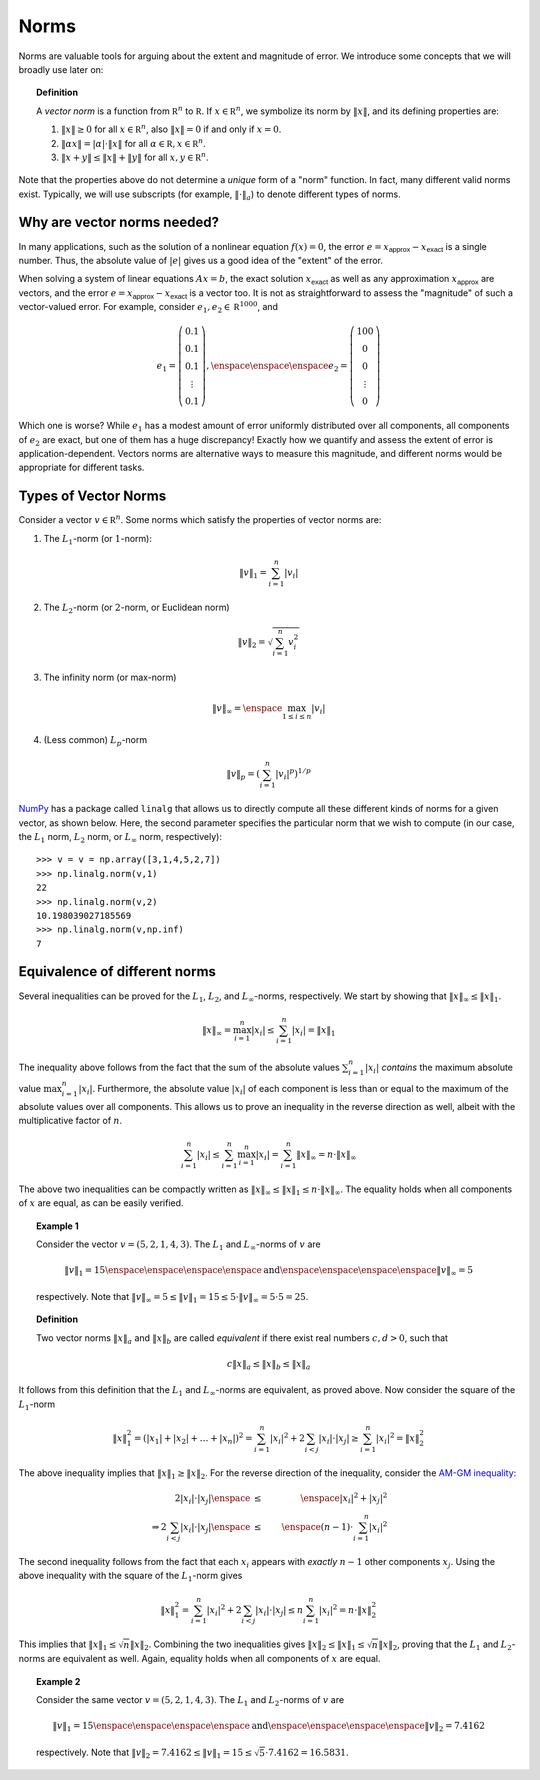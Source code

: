 Norms
-----

Norms are valuable tools for arguing about the extent and magnitude of error. We
introduce some concepts that we will broadly use later on:

.. topic:: Definition

    A *vector norm* is a function from :math:`\mathbb R^n` to
    :math:`\mathbb R`. If :math:`x\in\mathbb R^n`,
    we symbolize its norm by :math:`\lVert x\rVert`, and its defining properties are:
    
    #. :math:`\lVert x\rVert\geq 0` for all :math:`x\in\mathbb R^n`, also :math:`\lVert x\rVert=0`
       if and only if :math:`x=0`.
    #. :math:`\lVert \alpha x\rVert = \lvert\alpha\rvert\cdot \lVert x\rVert` for
       all :math:`\alpha\in\mathbb R,x\in\mathbb R^n`.
    #. :math:`\lVert x+y\rVert\leq \lVert x\rVert + \lVert y\rVert` for all
       :math:`x,y\in\mathbb R^n`.

Note that the properties above do not determine a *unique* form of a "norm"
function. In fact, many different valid norms exist. Typically, we will use
subscripts (for example, :math:`\lVert \cdot\rVert_a`) to denote different types
of norms.

Why are vector norms needed?
~~~~~~~~~~~~~~~~~~~~~~~~~~~~

In many applications, such as the solution of a nonlinear equation :math:`f(x)=0`,
the error :math:`e=x_\textsf{approx}-x_\textsf{exact}` is a single number. Thus,
the absolute value of :math:`\vert e\vert` gives us a good idea of the "extent"
of the error.

When solving a system of linear equations :math:`Ax=b`, the exact solution
:math:`x_\textsf{exact}` as well as any approximation :math:`x_\textsf{approx}`
are vectors, and the error :math:`e=x_\textsf{approx}-x_\textsf{exact}` is a
vector too. It is not as straightforward to assess the "magnitude" of such a
vector-valued error. For example, consider :math:`e_1,e_2\in\mathbb R^{1000}`,
and

.. math::
    e_1=\left(\begin{array}{c}
    0.1 \\
    0.1 \\
    0.1 \\
    \vdots \\
    0.1
    \end{array}\right), \enspace\enspace\enspace e_2 = \left(\begin{array}{c}
    100 \\
    0 \\
    0 \\
    \vdots \\
    0
    \end{array}\right)

Which one is worse? While :math:`e_1` has a modest amount of error uniformly
distributed over all components, all components of :math:`e_2` are exact, but
one of them has a huge discrepancy! Exactly how we quantify and assess the
extent of error is application-dependent. Vectors norms are alternative ways to
measure this magnitude, and different norms would be appropriate for different
tasks.

Types of Vector Norms
~~~~~~~~~~~~~~~~~~~~~

Consider a vector :math:`v\in\mathbb R^n`. Some norms which satisfy the
properties of vector norms are:

1. The :math:`L_1`-norm (or :math:`1`-norm):

.. math::
    \lVert v\rVert_1         = \sum_{i=1}^n \vert v_i\vert

2. The :math:`L_2`-norm (or :math:`2`-norm, or Euclidean norm)

.. math::
    \lVert v\rVert_2 = \sqrt{\sum_{i=1}^n v_i^2}

3. The infinity norm (or max-norm)

.. math::
    \lVert v\rVert_\infty    = \enspace \max_{1\leq i\leq n}\vert v_i\vert

4. (Less common) :math:`L_p`-norm

.. math::
    \lVert v\rVert_p = \left(\sum_{i=1}^n \vert v_i\vert^p\right)^{1/p}

`NumPy <http://www.numpy.org/>`_ has a package called ``linalg`` that allows us
to directly compute all these different kinds of norms for a given vector, as shown below.
Here, the second parameter specifies the particular norm that we wish to compute
(in our case, the :math:`L_1` norm, :math:`L_2` norm, or :math:`L_\infty` norm, respectively): ::

    >>> v = v = np.array([3,1,4,5,2,7])
    >>> np.linalg.norm(v,1)
    22
    >>> np.linalg.norm(v,2)
    10.198039027185569
    >>> np.linalg.norm(v,np.inf)
    7

Equivalence of different norms
~~~~~~~~~~~~~~~~~~~~~~~~~~~~~~

Several inequalities can be proved for the :math:`L_1`, :math:`L_2`, and
:math:`L_\infty`-norms, respectively. We start by showing that :math:`\lVert
x\rVert_\infty\leq \lVert x\rVert_1`.

.. math::
    \lVert x\rVert_\infty = \max_{i=1}^n \vert x_i\vert \leq \sum_{i=1}^n \vert x_i\vert = \lVert x\rVert_1

The inequality above follows from the fact that the sum of the absolute values
:math:`\sum_{i=1}^n \vert x_i\vert` *contains* the maximum absolute value :math:`\max_{i=1}^n
\vert x_i\vert`. Furthermore, the absolute value :math:`\vert x_i\vert` of each component
is less than or equal to the maximum of the absolute values over all components. This allows us to prove an
inequality in the reverse direction as well, albeit with the multiplicative factor
of :math:`n`.

.. math::
    \sum_{i=1}^n \vert x_i\vert \leq \sum_{i=1}^n \max_{i=1}^n \vert x_i\vert = \sum_{i=1}^n \lVert x\rVert_\infty = n\cdot\lVert x\rVert_\infty

The above two inequalities can be compactly written as :math:`\lVert x\rVert_\infty \leq \lVert x\rVert_1\leq n\cdot\lVert x\rVert_\infty`.
The equality holds when all components of :math:`x` are equal, as can be easily verified.

.. topic:: Example 1

    Consider the vector :math:`v = (5,2,1,4,3)`. The :math:`L_1` and
    :math:`L_\infty`-norms of :math:`v` are

    .. math::
        \lVert v\rVert_1 = 15\enspace\enspace\enspace\enspace \mbox{and} \enspace\enspace\enspace\enspace \lVert v\rVert_\infty = 5

    respectively. Note that :math:`\lVert v\rVert_\infty = 5\leq \lVert v\rVert_1 = 15 \leq 5\cdot\lVert v\rVert_\infty = 5\cdot 5 = 25`.

.. topic:: Definition

    Two vector norms :math:`\lVert x\rVert_a` and :math:`\lVert x\rVert_b` are
    called *equivalent* if there exist real numbers :math:`c,d>0`, such that

    .. math::
        c\lVert x\rVert_a \leq \lVert x\rVert_b \leq \lVert x\rVert_a

It follows from this definition that the :math:`L_1` and :math:`L_\infty`-norms are
equivalent, as proved above. Now consider the square of the :math:`L_1`-norm

.. math::
    \lVert x\rVert_1^2 = (\vert x_1\vert + \vert x_2\vert + \ldots + \vert x_n\vert)^2 = \sum_{i=1}^n\vert x_i\vert^2 + 2\sum_{i<j} \vert x_i\vert\cdot\vert x_j\vert \geq \sum_{i=1}^n\vert x_i\vert^2 = \lVert x\rVert_2^2

The above inequality implies that :math:`\lVert x\rVert_1\geq \lVert x\rVert_2`.
For the reverse direction of the inequality, consider the `AM-GM inequality <https://en.wikipedia.org/wiki/Inequality_of_arithmetic_and_geometric_means>`_:

.. math::
    2\vert x_i\vert\cdot\vert x_j\vert \enspace &\leq& \enspace \vert x_i\vert^2 + \vert x_j\vert^2 \\
    \Rightarrow 2\sum_{i<j} \vert x_i\vert\cdot\vert x_j\vert \enspace &\leq& \enspace (n-1)\cdot\sum_{i=1}^n \vert x_i\vert^2

The second inequality follows from the fact that each :math:`x_i` appears with
*exactly* :math:`n-1` other components :math:`x_j`.
Using the above inequality with the square of the :math:`L_1`-norm gives

.. math::
    \lVert x\rVert_1^2 = \sum_{i=1}^n\vert x_i\vert^2 + 2\sum_{i<j} \vert x_i\vert\cdot\vert x_j\vert \leq n\sum_{i=1}^n\vert x_i\vert^2 = n\cdot\lVert x\rVert_2^2

This implies that :math:`\lVert x\rVert_1\leq\sqrt{n}\lVert x\rVert_2`.
Combining the two inequalities gives :math:`\lVert x\rVert_2\leq\lVert
x\rVert_1\leq\sqrt{n}\lVert x\rVert_2`, proving that the :math:`L_1` and
:math:`L_2`-norms are equivalent as well. Again, equality holds when all components of
:math:`x` are equal.

.. topic:: Example 2

    Consider the same vector :math:`v = (5,2,1,4,3)`. The :math:`L_1` and
    :math:`L_2`-norms of :math:`v` are

    .. math::
        \lVert v\rVert_1 = 15 \enspace\enspace\enspace\enspace \mbox{and} \enspace\enspace\enspace\enspace \lVert v\rVert_2 = 7.4162

    respectively. Note that :math:`\lVert v\rVert_2 = 7.4162 \leq \lVert v\rVert_1 = 15 \leq \sqrt{5}\cdot 7.4162 = 16.5831`.
